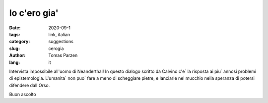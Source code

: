 Io c'ero gia'
##############

:date: 2020-09-1
:tags: link, italian
:category: suggestions
:slug: cerogia
:author: Tomas Parzen
:lang: it

Intervista impossibile all'uomo di Neanderthal! In questo dialogo scritto da Calvino c'e` la risposta ai piu` annosi problemi di epistemologia. L'umanita` non puo` fare a meno di scheggiare pietre, e lanciarle nel mucchio nella speranza di potersi difendere dall'Orso.

Buon ascolto

.. raw:: html

    <iframe width="560" height="315" src="https://www.youtube.com/embed/Yb-nsIH78pc" frameborder="0" allow="accelerometer; autoplay; clipboard-write; encrypted-media; gyroscope; picture-in-picture" allowfullscreen></iframe>
